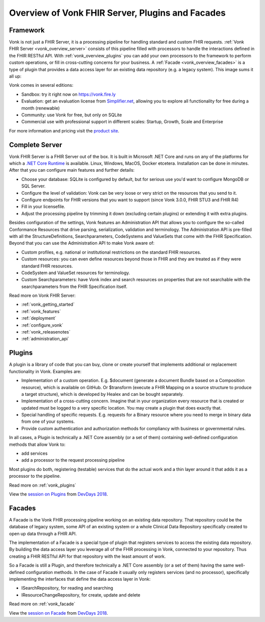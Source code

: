.. _vonk_overview:

Overview of Vonk FHIR Server, Plugins and Facades
=================================================

Framework
---------

Vonk is not just a FHIR Server, it is a processing pipeline for handling standard and custom FHIR requests. :ref:`Vonk FHIR Server <vonk_overview_server>` consists of this pipeline filled with processors to handle the interactions defined in the FHIR RESTful API. With :ref:`vonk_overview_plugins` you can add your own processors to the framework to perform custom operations, or fill in cross-cutting concerns for your business. A :ref:`Facade <vonk_overview_facades>` is a type of plugin that provides a data access layer for an existing data repository (e.g. a legacy system). This image sums it all up:

.. image:: ./images/vonk_framework.png
  :align: center

Vonk comes in several editions:

* Sandbox: try it right now on https://vonk.fire.ly
* Evaluation: get an evaluation license from `Simplifier.net <https://simplifier.net/vonk>`_, allowing you to explore all functionality for free during a month (renewable)
* Community: use Vonk for free, but only on SQLite
* Commercial use with professional support in different scales: Startup, Growth, Scale and Enterprise 

.. TODO: license link to Simplifier for Community 

For more information and pricing visit the `product site <https://fire.ly/products/vonk/>`_.

.. _vonk_overview_server:

Complete Server
---------------

Vonk FHIR Server is a FHIR Server out of the box. It is built in Microsoft .NET Core and runs on any of the platforms for which a `.NET Core Runtime <https://dotnet.microsoft.com/download>`_ is available. Linux, Windows, MacOS, Docker etcetera. Installation can be done in minutes. After that you can configure main features and further details:

* Choose your database: SQLite is configured by default, but for serious use you'd want to configure MongoDB or SQL Server.
* Configure the level of validation: Vonk can be very loose or very strict on the resources that you send to it.
* Configure endpoints for FHIR versions that you want to support (since Vonk 3.0.0, FHIR STU3 and FHIR R4)
* Fill in your licensefile.
* Adjust the processing pipeline by trimming it down (excluding certain plugins) or extending it with extra plugins.

Besides configuration of the settings, Vonk features an Administration API that allows you to configure the so-called Conformance Resources that drive parsing, serialization, validation and terminology. The Administration API is pre-filled with all the StructureDefinitions, Searchparameters, CodeSystems and ValueSets that come with the FHIR Specification. Beyond that you can use the Administration API to make Vonk aware of:

* Custom profiles, e.g. national or institutional restrictions on the standard FHIR resources.
* Custom resources: you can even define resources beyond those in FHIR and they are treated as if they were standard FHIR resources.
* CodeSystem and ValueSet resources for terminology.
* Custom Searchparameters: have Vonk index and search resources on properties that are not searchable with the searchparameters from the FHIR Specification itself.

Read more on Vonk FHIR Server:

* :ref:`vonk_getting_started`
* :ref:`vonk_features`
* :ref:`deployment`
* :ref:`configure_vonk`
* :ref:`vonk_releasenotes`
* :ref:`administration_api`

.. _vonk_overview_plugins:

Plugins
-------

A plugin is a library of code that you can buy, clone or create yourself that implements additional or replacement functionality in Vonk. Examples are:

* Implementation of a custom operation. E.g. $document (generate a document Bundle based on a Composition resource), which is available on GitHub. Or $transform (execute a FHIR Mapping on a source structure to produce a target structure), which is developed by Healex and can be bought separately.
* Implementation of a cross-cutting concern. Imagine that in your organization every resource that is created or updated must be logged to a very specific location. You may create a plugin that does exactly that.
* Special handling of specific requests. E.g. requests for a Binary resource where you need to merge in binary data from one of your systems.
* Provide custom authentication and authorization methods for compliancy with business or governmental rules.

In all cases, a Plugin is technically a .NET Core assembly (or a set of them) containing well-defined configuration methods that allow Vonk to:

* add services
* add a processor to the request processing pipeline

Most plugins do both, registering (testable) services that do the actual work and a thin layer around it that adds it as a processor to the pipeline.

Read more on :ref:`vonk_plugins`

View the `session on Plugins <https://www.youtube.com/watch?v=odYaOM19XXc>`_ from `DevDays 2018 <https://www.devdays.com/events/devdays-europe-2018/>`_.

.. _vonk_overview_facades:

Facades
-------

A Facade is the Vonk FHIR processing pipeline working on an existing data repository. That repository could be the database of legacy system, some API of an existing system or a whole Clinical Data Repository specifically created to open up data through a FHIR API.

The implementation of a Facade is a special type of plugin that registers services to access the existing data repository. By building the data access layer you leverage all of the FHIR processing in Vonk, connected to your repository. Thus creating a FHIR RESTful API for that repository with the least amount of work.

So a Facade is still a Plugin, and therefore technically a .NET Core assembly (or a set of them) having the same well-defined configuration methods. In the case of Facade it usually only registers services (and no processor), specifically implementing the interfaces that define the data access layer in Vonk:

* ISearchRepository, for reading and searching
* IResourceChangeRepository, for create, update and delete

Read more on :ref:`vonk_facade`

View the `session on Facade <https://www.youtube.com/watch?v=6SFd1QJJXtA>`_ from `DevDays 2018 <https://www.devdays.com/events/devdays-europe-2018/>`_.
